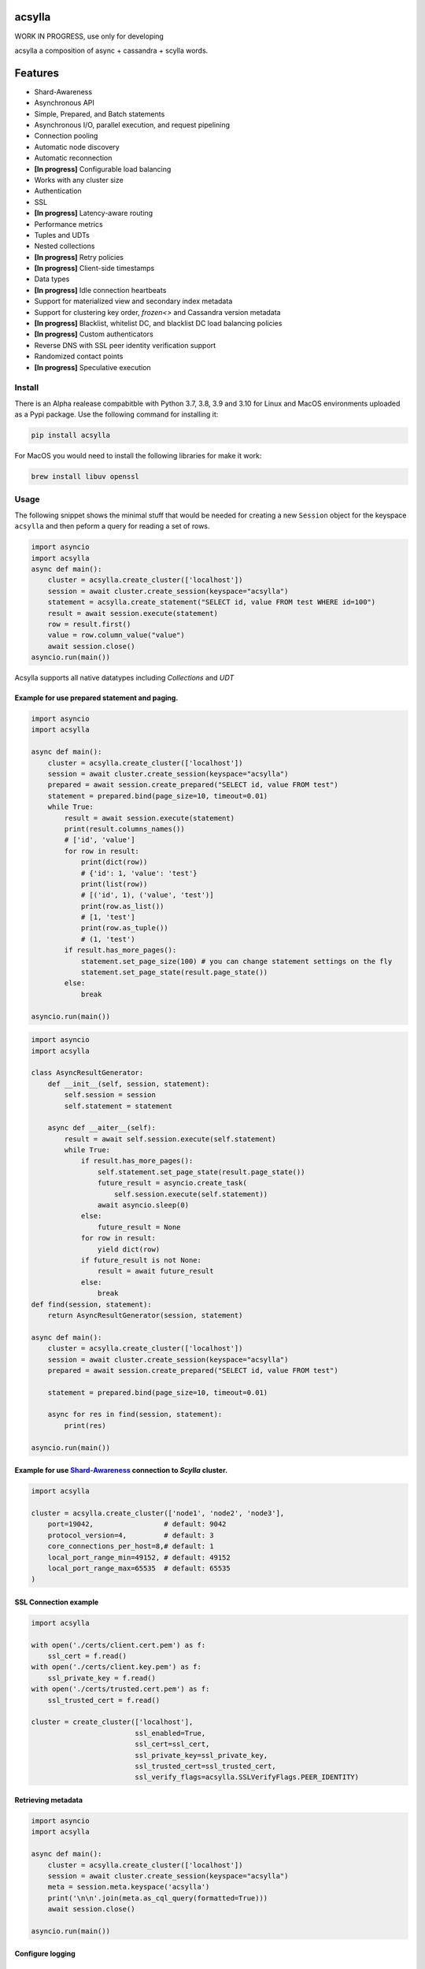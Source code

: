 acsylla
#######

WORK IN PROGRESS, use only for developing

acsylla a composition of async + cassandra + scylla words.

Features
#######
* Shard-Awareness
* Asynchronous API
* Simple, Prepared, and Batch statements
* Asynchronous I/O, parallel execution, and request pipelining
* Connection pooling
* Automatic node discovery
* Automatic reconnection
* **[In progress]** Configurable load balancing
* Works with any cluster size
* Authentication
* SSL
* **[In progress]** Latency-aware routing
* Performance metrics
* Tuples and UDTs
* Nested collections
* **[In progress]** Retry policies
* **[In progress]** Client-side timestamps
* Data types
* **[In progress]** Idle connection heartbeats
* Support for materialized view and secondary index metadata
* Support for clustering key order, `frozen<>` and Cassandra version metadata
* **[In progress]** Blacklist, whitelist DC, and blacklist DC load balancing policies
* **[In progress]** Custom authenticators
* Reverse DNS with SSL peer identity verification support
* Randomized contact points
* **[In progress]** Speculative execution

Install
==========

There is an Alpha realease compabitble with Python 3.7, 3.8, 3.9 and 3.10 for Linux and MacOS environments uploaded as a Pypi package. Use the following
command for installing it:

.. code-block:: bash

    pip install acsylla

For MacOS you would need to install the following libraries for make it work:

.. code-block:: bash

    brew install libuv openssl

Usage
==========

The following snippet shows the minimal stuff that would be needed for creating a new ``Session``
object for the keyspace ``acsylla`` and then peform a query for reading a set of rows.

.. code-block:: python

    import asyncio
    import acsylla
    async def main():
        cluster = acsylla.create_cluster(['localhost'])
        session = await cluster.create_session(keyspace="acsylla")
        statement = acsylla.create_statement("SELECT id, value FROM test WHERE id=100")
        result = await session.execute(statement)
        row = result.first()
        value = row.column_value("value")
        await session.close()
    asyncio.run(main())


Acsylla supports all native datatypes including `Collections` and `UDT`


============
Example for use prepared statement and paging.
============

.. code-block:: python

    import asyncio
    import acsylla

    async def main():
        cluster = acsylla.create_cluster(['localhost'])
        session = await cluster.create_session(keyspace="acsylla")
        prepared = await session.create_prepared("SELECT id, value FROM test")
        statement = prepared.bind(page_size=10, timeout=0.01)
        while True:
            result = await session.execute(statement)
            print(result.columns_names())
            # ['id', 'value']
            for row in result:
                print(dict(row))
                # {'id': 1, 'value': 'test'}
                print(list(row))
                # [('id', 1), ('value', 'test')]
                print(row.as_list())
                # [1, 'test']
                print(row.as_tuple())
                # (1, 'test')
            if result.has_more_pages():
                statement.set_page_size(100) # you can change statement settings on the fly
                statement.set_page_state(result.page_state())
            else:
                break

    asyncio.run(main())



.. code-block:: python

    import asyncio
    import acsylla

    class AsyncResultGenerator:
        def __init__(self, session, statement):
            self.session = session
            self.statement = statement

        async def __aiter__(self):
            result = await self.session.execute(self.statement)
            while True:
                if result.has_more_pages():
                    self.statement.set_page_state(result.page_state())
                    future_result = asyncio.create_task(
                        self.session.execute(self.statement))
                    await asyncio.sleep(0)
                else:
                    future_result = None
                for row in result:
                    yield dict(row)
                if future_result is not None:
                    result = await future_result
                else:
                    break
    def find(session, statement):
        return AsyncResultGenerator(session, statement)

    async def main():
        cluster = acsylla.create_cluster(['localhost'])
        session = await cluster.create_session(keyspace="acsylla")
        prepared = await session.create_prepared("SELECT id, value FROM test")

        statement = prepared.bind(page_size=10, timeout=0.01)

        async for res in find(session, statement):
            print(res)

    asyncio.run(main())



============
Example for use `Shard-Awareness <https://github.com/scylladb/cpp-driver/tree/master/topics/scylla_specific>`__ connection to `Scylla` cluster.
============

.. code-block:: python

    import acsylla

    cluster = acsylla.create_cluster(['node1', 'node2', 'node3'],
        port=19042,                 # default: 9042
        protocol_version=4,         # default: 3
        core_connections_per_host=8,# default: 1
        local_port_range_min=49152, # default: 49152
        local_port_range_max=65535  # default: 65535
    )

============
SSL Connection example
============

.. code-block:: python

    import acsylla

    with open('./certs/client.cert.pem') as f:
        ssl_cert = f.read()
    with open('./certs/client.key.pem') as f:
        ssl_private_key = f.read()
    with open('./certs/trusted.cert.pem') as f:
        ssl_trusted_cert = f.read()

    cluster = create_cluster(['localhost'],
                             ssl_enabled=True,
                             ssl_cert=ssl_cert,
                             ssl_private_key=ssl_private_key,
                             ssl_trusted_cert=ssl_trusted_cert,
                             ssl_verify_flags=acsylla.SSLVerifyFlags.PEER_IDENTITY)

============
Retrieving metadata
============

.. code-block:: python

    import asyncio
    import acsylla

    async def main():
        cluster = acsylla.create_cluster(['localhost'])
        session = await cluster.create_session(keyspace="acsylla")
        meta = session.meta.keyspace('acsylla')
        print('\n\n'.join(meta.as_cql_query(formatted=True)))
        await session.close()

    asyncio.run(main())

============
Configure logging
============
***************
Set log level
***************

.. code-block:: python

    import asyncio
    import acsylla

    async def main():
        cluster = acsylla.create_cluster(['localhost'], log_level='info')
        session = await cluster.create_session(keyspace="acsylla")
        await session.close()

    asyncio.run(main())

***************
Set callback for capture log messages
***************

.. code-block:: python

    import asyncio
    import acsylla

    def on_log_message(msg):
        print(msg)

    async def main():
        cluster = acsylla.create_cluster(['localhost'], log_level='info', logging_callback=on_log_message)
        session = await cluster.create_session(keyspace="acsylla")
        await session.close()

    asyncio.run(main())


Developing
============

For developing you must clone the respository and first compile the CPP Cassandra driver, please
follow the `instructions <https://docs.datastax.com/en/developer/cpp-driver/2.6/topics/building/>`_
for installing any dependency that you would need for compiling the driver:

.. note::
    The driver depends on `libuv` and `openssl`. To install on Mac OS X, do `brew install libuv`
    and `brew install openssl` respectively. Additionally, you may need to export openssl lib
    locations: `export LDFLAGS="-L/usr/local/opt/openssl/lib"`
    and `export CPPFLAGS="-I/usr/local/opt/openssl/include"`.

.. code-block:: bash

    git clone git@github.com:pfreixes/acsylla.git
    make install-driver

Set up the environment and compile the package using the following commands:

.. code-block:: bash

    python -m venv venv
    source venv/bin/activate
    make compile
    make install-dev

And finally run the tests:

.. code-block:: bash

    docker-compose up -d
    make test
